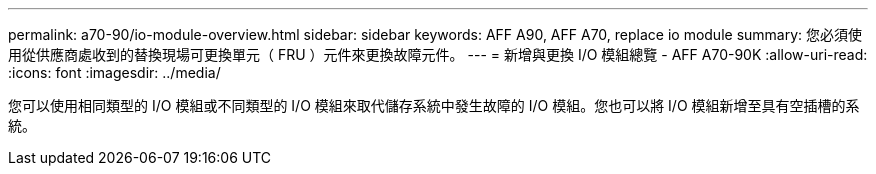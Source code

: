 ---
permalink: a70-90/io-module-overview.html 
sidebar: sidebar 
keywords: AFF A90, AFF A70, replace io module 
summary: 您必須使用從供應商處收到的替換現場可更換單元（ FRU ）元件來更換故障元件。 
---
= 新增與更換 I/O 模組總覽 - AFF A70-90K
:allow-uri-read: 
:icons: font
:imagesdir: ../media/


[role="lead"]
您可以使用相同類型的 I/O 模組或不同類型的 I/O 模組來取代儲存系統中發生故障的 I/O 模組。您也可以將 I/O 模組新增至具有空插槽的系統。
